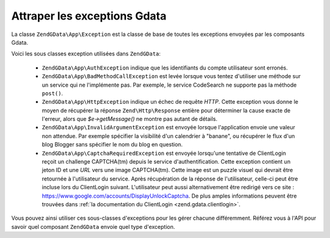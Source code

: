 .. EN-Revision: none
.. _zend.gdata.exception:

Attraper les exceptions Gdata
=============================

La classe ``ZendGData\App\Exception`` est la classe de base de toutes les exceptions envoyées par les composants
Gdata.

.. code-block:: php
   :linenos:

   try {
       $client =
           ZendGData\ClientLogin::getHttpClient($username, $password);
   } catch(ZendGData\App\Exception $ex) {
       // Affiche l'exception à l'utilisateur
       die($ex->getMessage());
   }

Voici les sous classes exception utilisées dans ``ZendGData``:

   - ``ZendGData\App\AuthException`` indique que les identifiants du compte utilisateur sont erronés.

   - ``ZendGData\App\BadMethodCallException`` est levée lorsque vous tentez d'utiliser une méthode sur un
     service qui ne l'implémente pas. Par exemple, le service CodeSearch ne supporte pas la méthode ``post()``.

   - ``ZendGData\App\HttpException`` indique un échec de requête *HTTP*. Cette exception vous donne le moyen de
     récupérer la réponse ``Zend\Http\Response`` entière pour déterminer la cause exacte de l'erreur, alors
     que *$e->getMessage()* ne montre pas autant de détails.

   - ``ZendGData\App\InvalidArgumentException`` est envoyée lorsque l'application envoie une valeur non attendue.
     Par exemple spécifier la visibilité d'un calendrier à "banane", ou récupérer le flux d'un blog Blogger
     sans spécifier le nom du blog en question.

   - ``ZendGData\App\CaptchaRequiredException`` est envoyée lorsqu'une tentative de ClientLogin reçoit un
     challenge CAPTCHA(tm) depuis le service d'authentification. Cette exception contient un jeton ID et une *URL*
     vers une image CAPTCHA(tm). Cette image est un puzzle visuel qui devrait être retournée à l'utilisateur du
     service. Après récupération de la réponse de l'utilisateur, celle-ci peut être incluse lors du
     ClientLogin suivant. L'utilisateur peut aussi alternativement être redirigé vers ce site :
     `https://www.google.com/accounts/DisplayUnlockCaptcha`_. De plus amples informations peuvent être trouvées
     dans :ref:`la documentation du ClientLogin <zend.gdata.clientlogin>`.



Vous pouvez ainsi utiliser ces sous-classes d'exceptions pour les gérer chacune différemment. Référez vous à
l'API pour savoir quel composant ``ZendGData`` envoie quel type d'exception.

.. code-block:: php
   :linenos:

   try {
       $client =
           ZendGData\ClientLogin::getHttpClient($username,
                                                 $password,
                                                 $service);
   } catch(ZendGData\App\AuthException $authEx) {
       // identifiants fournis incorrects
       // Vous pourriez par exemple offrir une
       // seconde chance à l'utilisateur ici
       ...
   } catch(ZendGData\App\HttpException $httpEx) {
       // les serveurs Google Data sont injoignables
       die($httpEx->getMessage);
   }



.. _`https://www.google.com/accounts/DisplayUnlockCaptcha`: https://www.google.com/accounts/DisplayUnlockCaptcha
